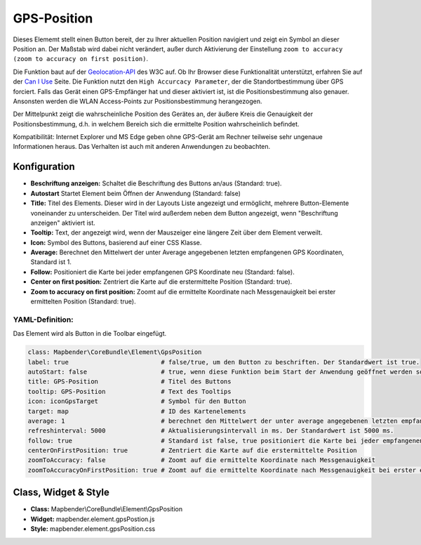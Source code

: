 .. _gpspostion_de:

GPS-Position
************

Dieses Elememt stellt einen Button bereit, der zu Ihrer aktuellen Position navigiert und zeigt ein Symbol an dieser Position an. Der Maßstab wird dabei nicht verändert, außer durch Aktivierung der Einstellung ``zoom to accuracy (zoom to accuracy on first position)``.

Die Funktion baut auf der `Geolocation-API <https://www.w3.org/TR/geolocation-API/>`_  des W3C auf. Ob Ihr Browser diese Funktionalität unterstützt, erfahren Sie auf der `Can I Use <http://caniuse.com/#feat=geolocation>`_ Seite. Die Funktion nutzt den ``High Accurcacy Parameter``, der die Standortbestimmung über GPS forciert. Falls das Gerät einen GPS-Empfänger hat und dieser aktiviert ist, ist die Positionsbestimmung also genauer. Ansonsten werden die WLAN Access-Points zur Positionsbestimmung herangezogen.

Der Mittelpunkt zeigt die wahrscheinliche Position des Gerätes an, der äußere Kreis die Genauigkeit der Positionsbestimmung, d.h. in welchem Bereich sich die ermittelte Position wahrscheinlich befindet.

Kompatibilität: Internet Explorer und MS Edge geben ohne GPS-Gerät am Rechner teilweise sehr ungenaue Informationen heraus. Das Verhalten ist auch mit anderen Anwendungen zu beobachten.

.. image:: ../../../figures/gps_position.png
     :scale: 80

Konfiguration
=============

.. image:: ../../../figures/de/gps_position_configuration.png
     :scale: 80

* **Beschriftung anzeigen:** Schaltet die Beschriftung des Buttons an/aus (Standard: true).
* **Autostart** Startet Element beim Öffnen der Anwendung (Standard: false)
* **Title:** Titel des Elements. Dieser wird in der Layouts Liste angezeigt und ermöglicht, mehrere Button-Elemente voneinander zu unterscheiden. Der Titel wird außerdem neben dem Button angezeigt, wenn "Beschriftung anzeigen" aktiviert ist.
* **Tooltip:** Text, der angezeigt wird, wenn der Mauszeiger eine längere Zeit über dem Element verweilt.
* **Icon:** Symbol des Buttons, basierend auf einer CSS Klasse.
* **Average:** Berechnet den Mittelwert der unter Average angegebenen letzten empfangenen GPS Koordinaten, Standard ist 1.
* **Follow:**  Positioniert die Karte bei jeder empfangenen GPS Koordinate neu (Standard: false).
* **Center on first position:** Zentriert die Karte auf die erstermittelte Position (Standard: true).
* **Zoom to accuracy on first position:** Zoomt auf die ermittelte Koordinate nach Messgenauigkeit bei erster ermittelten Position (Standard: true).


YAML-Definition:
----------------

Das Element wird als Button in die Toolbar eingefügt.

.. code-block:: yaml

                class: Mapbender\CoreBundle\Element\GpsPosition
                label: true                         # false/true, um den Button zu beschriften. Der Standardwert ist true.
                autoStart: false                    # true, wenn diese Funktion beim Start der Anwendung geöffnet werden soll, der Standardwert ist false.
                title: GPS-Position                 # Titel des Buttons
                tooltip: GPS-Position               # Text des Tooltips
                icon: iconGpsTarget                 # Symbol für den Button
                target: map                         # ID des Kartenelements
                average: 1                          # berechnet den Mittelwert der unter average angegebenen letzten empfangenen GPS Koordinaten, Standard ist 1            
                refreshinterval: 5000               # Aktualisierungsintervall in ms. Der Standardwert ist 5000 ms.
                follow: true                        # Standard ist false, true positioniert die Karte bei jeder empfangenen GPS Koordinate neu. Sollte nur mit WMS Diensten im gekachelten Modus verwendet werden, da sonst bei jeder Neupositionierung ein neuer Kartenrequest geschickt wird
                centerOnFirstPosition: true         # Zentriert die Karte auf die erstermittelte Position
                zoomToAccuracy: false               # Zoomt auf die ermittelte Koordinate nach Messgenauigkeit
                zoomToAccuracyOnFirstPosition: true # Zoomt auf die ermittelte Koordinate nach Messgenauigkeit bei erster ermittelten Position


Class, Widget & Style
======================

* **Class:** Mapbender\\CoreBundle\\Element\\GpsPosition
* **Widget:** mapbender.element.gpsPostion.js
* **Style:** mapbender.element.gpsPosition.css


